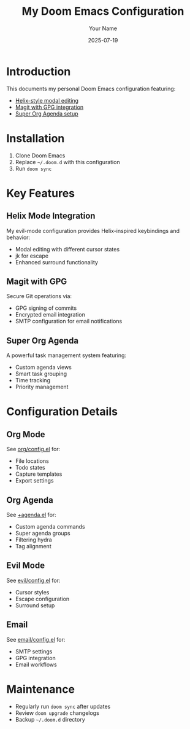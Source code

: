 #+TITLE: My Doom Emacs Configuration
#+AUTHOR: Your Name
#+DATE: 2025-07-19

* Introduction
This documents my personal Doom Emacs configuration featuring:
- [[#helix-mode][Helix-style modal editing]]
- [[#magit-gpg][Magit with GPG integration]] 
- [[#super-org-agenda][Super Org Agenda setup]]

* Installation
1. Clone Doom Emacs
2. Replace =~/.doom.d= with this configuration
3. Run =doom sync=

* Key Features

** Helix Mode Integration
My evil-mode configuration provides Helix-inspired keybindings and behavior:
- Modal editing with different cursor states
- jk for escape
- Enhanced surround functionality

** Magit with GPG
Secure Git operations via:
- GPG signing of commits
- Encrypted email integration
- SMTP configuration for email notifications

** Super Org Agenda
A powerful task management system featuring:
- Custom agenda views
- Smart task grouping
- Time tracking
- Priority management

* Configuration Details

** Org Mode
See [[file:private/examples/private/org/config.el][org/config.el]] for:
- File locations
- Todo states
- Capture templates
- Export settings

** Org Agenda
See [[file:private/examples/private/org/+agenda.el][+agenda.el]] for:
- Custom agenda commands
- Super agenda groups
- Filtering hydra
- Tag alignment

** Evil Mode
See [[file:private/examples/features/evil/config.el][evil/config.el]] for:
- Cursor styles
- Escape configuration
- Surround setup

** Email
See [[file:private/examples/applications/email/config.el][email/config.el]] for:
- SMTP settings
- GPG integration
- Email workflows

* Maintenance
- Regularly run =doom sync= after updates
- Review =doom upgrade= changelogs
- Backup =~/.doom.d= directory

